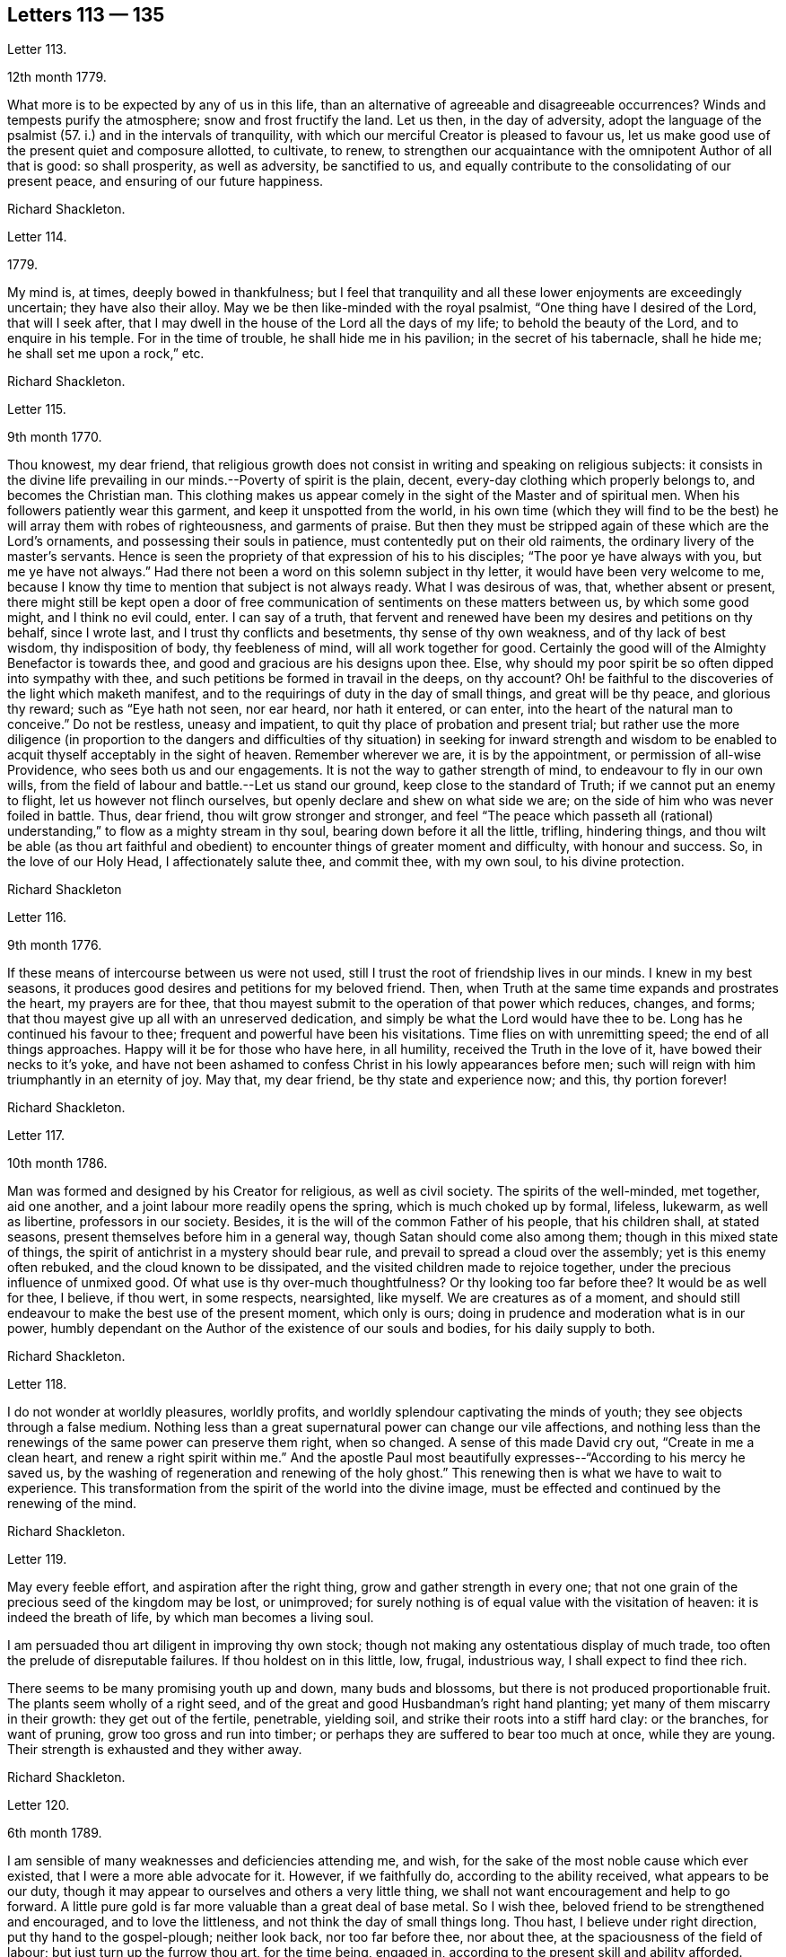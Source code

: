 == Letters 113 &#8212; 135

[.letter-heading]
Letter 113.

[.signed-section-context-open]
12th month 1779.

What more is to be expected by any of us in this life,
than an alternative of agreeable and disagreeable occurrences?
Winds and tempests purify the atmosphere; snow and frost fructify the land.
Let us then, in the day of adversity,
adopt the language of the psalmist (57. i.) and in the intervals of tranquility,
with which our merciful Creator is pleased to favour us,
let us make good use of the present quiet and composure allotted, to cultivate, to renew,
to strengthen our acquaintance with the omnipotent Author of all that is good:
so shall prosperity, as well as adversity, be sanctified to us,
and equally contribute to the consolidating of our present peace,
and ensuring of our future happiness.

[.signed-section-signature]
Richard Shackleton.

[.letter-heading]
Letter 114.

[.signed-section-context-open]
1779.

My mind is, at times, deeply bowed in thankfulness;
but I feel that tranquility and all these lower enjoyments are exceedingly uncertain;
they have also their alloy.
May we be then like-minded with the royal psalmist,
"`One thing have I desired of the Lord, that will I seek after,
that I may dwell in the house of the Lord all the days of my life;
to behold the beauty of the Lord, and to enquire in his temple.
For in the time of trouble, he shall hide me in his pavilion;
in the secret of his tabernacle, shall he hide me; he shall set me upon a rock,`" etc.

[.signed-section-signature]
Richard Shackleton.

[.letter-heading]
Letter 115.

[.signed-section-context-open]
9th month 1770.

Thou knowest, my dear friend,
that religious growth does not consist in writing and speaking on religious subjects:
it consists in the divine life prevailing in our minds.--Poverty of spirit is the plain,
decent, every-day clothing which properly belongs to, and becomes the Christian man.
This clothing makes us appear comely in the sight of the Master and of spiritual men.
When his followers patiently wear this garment, and keep it unspotted from the world,
in his own time (which they will find to be the best)
he will array them with robes of righteousness,
and garments of praise.
But then they must be stripped again of these which are the Lord`'s ornaments,
and possessing their souls in patience, must contentedly put on their old raiments,
the ordinary livery of the master`'s servants.
Hence is seen the propriety of that expression of his to his disciples;
"`The poor ye have always with you, but me ye have not always.`"
Had there not been a word on this solemn subject in thy letter,
it would have been very welcome to me,
because I know thy time to mention that subject is not always ready.
What I was desirous of was, that, whether absent or present,
there might still be kept open a door of free communication
of sentiments on these matters between us,
by which some good might, and I think no evil could, enter.
I can say of a truth,
that fervent and renewed have been my desires and petitions on thy behalf,
since I wrote last, and I trust thy conflicts and besetments,
thy sense of thy own weakness, and of thy lack of best wisdom, thy indisposition of body,
thy feebleness of mind, will all work together for good.
Certainly the good will of the Almighty Benefactor is towards thee,
and good and gracious are his designs upon thee.
Else, why should my poor spirit be so often dipped into sympathy with thee,
and such petitions be formed in travail in the deeps, on thy account?
Oh! be faithful to the discoveries of the light which maketh manifest,
and to the requirings of duty in the day of small things, and great will be thy peace,
and glorious thy reward; such as "`Eye hath not seen, nor ear heard, nor hath it entered,
or can enter, into the heart of the natural man to conceive.`"
Do not be restless, uneasy and impatient,
to quit thy place of probation and present trial;
but rather use the more diligence (in proportion to the dangers and difficulties
of thy situation) in seeking for inward strength and wisdom to be enabled
to acquit thyself acceptably in the sight of heaven.
Remember wherever we are, it is by the appointment, or permission of all-wise Providence,
who sees both us and our engagements.
It is not the way to gather strength of mind, to endeavour to fly in our own wills,
from the field of labour and battle.--Let us stand our ground,
keep close to the standard of Truth; if we cannot put an enemy to flight,
let us however not flinch ourselves, but openly declare and shew on what side we are;
on the side of him who was never foiled in battle.
Thus, dear friend, thou wilt grow stronger and stronger,
and feel "`The peace which passeth all (rational) understanding,`"
to flow as a mighty stream in thy soul,
bearing down before it all the little, trifling, hindering things,
and thou wilt be able (as thou art faithful and obedient)
to encounter things of greater moment and difficulty,
with honour and success.
So, in the love of our Holy Head, I affectionately salute thee, and commit thee,
with my own soul, to his divine protection.

[.signed-section-signature]
Richard Shackleton

[.letter-heading]
Letter 116.

[.signed-section-context-open]
9th month 1776.

If these means of intercourse between us were not used,
still I trust the root of friendship lives in our minds.
I knew in my best seasons, it produces good desires and petitions for my beloved friend.
Then, when Truth at the same time expands and prostrates the heart,
my prayers are for thee,
that thou mayest submit to the operation of that power which reduces, changes, and forms;
that thou mayest give up all with an unreserved dedication,
and simply be what the Lord would have thee to be.
Long has he continued his favour to thee; frequent and powerful have been his visitations.
Time flies on with unremitting speed; the end of all things approaches.
Happy will it be for those who have here, in all humility,
received the Truth in the love of it, have bowed their necks to it`'s yoke,
and have not been ashamed to confess Christ in his lowly appearances before men;
such will reign with him triumphantly in an eternity of joy.
May that, my dear friend, be thy state and experience now; and this, thy portion forever!

[.signed-section-signature]
Richard Shackleton.

[.letter-heading]
Letter 117.

[.signed-section-context-open]
10th month 1786.

Man was formed and designed by his Creator for religious, as well as civil society.
The spirits of the well-minded, met together, aid one another,
and a joint labour more readily opens the spring, which is much choked up by formal,
lifeless, lukewarm, as well as libertine, professors in our society.
Besides, it is the will of the common Father of his people, that his children shall,
at stated seasons, present themselves before him in a general way,
though Satan should come also among them; though in this mixed state of things,
the spirit of antichrist in a mystery should bear rule,
and prevail to spread a cloud over the assembly; yet is this enemy often rebuked,
and the cloud known to be dissipated, and the visited children made to rejoice together,
under the precious influence of unmixed good.
Of what use is thy over-much thoughtfulness?
Or thy looking too far before thee?
It would be as well for thee, I believe, if thou wert, in some respects, nearsighted,
like myself.
We are creatures as of a moment,
and should still endeavour to make the best use of the present moment,
which only is ours; doing in prudence and moderation what is in our power,
humbly dependant on the Author of the existence of our souls and bodies,
for his daily supply to both.

[.signed-section-signature]
Richard Shackleton.

[.letter-heading]
Letter 118.

I do not wonder at worldly pleasures, worldly profits,
and worldly splendour captivating the minds of youth;
they see objects through a false medium.
Nothing less than a great supernatural power can change our vile affections,
and nothing less than the renewings of the same power can preserve them right,
when so changed.
A sense of this made David cry out, "`Create in me a clean heart,
and renew a right spirit within me.`"
And the apostle Paul most beautifully expresses--"`According to his mercy he saved us,
by the washing of regeneration and renewing of the holy ghost.`"
This renewing then is what we have to wait to experience.
This transformation from the spirit of the world into the divine image,
must be effected and continued by the renewing of the mind.

[.signed-section-signature]
Richard Shackleton.

[.letter-heading]
Letter 119.

May every feeble effort, and aspiration after the right thing,
grow and gather strength in every one;
that not one grain of the precious seed of the kingdom may be lost, or unimproved;
for surely nothing is of equal value with the visitation of heaven:
it is indeed the breath of life, by which man becomes a living soul.

I am persuaded thou art diligent in improving thy own stock;
though not making any ostentatious display of much trade,
too often the prelude of disreputable failures.
If thou holdest on in this little, low, frugal, industrious way,
I shall expect to find thee rich.

There seems to be many promising youth up and down, many buds and blossoms,
but there is not produced proportionable fruit.
The plants seem wholly of a right seed,
and of the great and good Husbandman`'s right hand planting;
yet many of them miscarry in their growth: they get out of the fertile, penetrable,
yielding soil, and strike their roots into a stiff hard clay: or the branches,
for want of pruning, grow too gross and run into timber;
or perhaps they are suffered to bear too much at once, while they are young.
Their strength is exhausted and they wither away.

[.signed-section-signature]
Richard Shackleton.

[.letter-heading]
Letter 120.

[.signed-section-context-open]
6th month 1789.

I am sensible of many weaknesses and deficiencies attending me, and wish,
for the sake of the most noble cause which ever existed,
that I were a more able advocate for it.
However, if we faithfully do, according to the ability received,
what appears to be our duty,
though it may appear to ourselves and others a very little thing,
we shall not want encouragement and help to go forward.
A little pure gold is far more valuable than a great deal of base metal.
So I wish thee, beloved friend to be strengthened and encouraged,
and to love the littleness, and not think the day of small things long.
Thou hast, I believe under right direction, put thy hand to the gospel-plough;
neither look back, nor too far before thee, nor about thee,
at the spaciousness of the field of labour; but just turn up the furrow thou art,
for the time being, engaged in, according to the present skill and ability afforded.
"`Whatsoever thy hand findeth to do, do it with thy might,`" the present might;
and may the Lord Almighty bless and prosper, and increase that might,
to the honour of his great name, to the edification of his church,
and to thy own solid peace!

I had some agreeable feeling conversation with dear+++_________+++,
who seemed inwardly strengthened and supported under this fresh trial,
which she met with,
on her return home from about three months labour in her Master`'s service.
Let us mark the economy of divine Providence, and his dealing with his faithful servants;
those that leave all for the gospel`'s sake,
shall receive the "`Hundred fold`" (it`'s said) "`now in this time,`"
but "`with persecutions;`" there must be the necessary alloy in this world,
"`in the world to come, eternal life.`"

[.signed-section-signature]
Richard Shackleton.

[.letter-heading]
Letter 121.

I find +++_________+++ has been, for some time past, very low in his mind:
yet I trust it is of good, and will be for his good.
Great alteration indeed! his soul, which used to be like a well watered garden,
now like a sandy desert; but I believe he neither complains nor murmurs.
Various are the dispensations which some have to pass through;
similar to those which attended the great Master.
He had a long fast, forty days and forty nights, and was sorely tempted;
but the text says, "`He was led up of the spirit`" into that wilderness.
And if we be led by the good spirit, all will be well; rejoicing and suffering,
feasting and fasting are in his hand; his visited children, disciples and followers,
have only patiently to abide under his government, who leads in the way of righteousness,
in the midst of the paths of judgment.

[.signed-section-signature]
Richard Shackleton.

[.letter-heading]
Letter 122.

As we resign ourselves to the divine protection and ordering, by a wheel,
(as it were) within a wheel, he effects his gracious purposes concerning us,
which the contumacy of our own wills,
or the fallacy of our own contrivances might frustrate; happy would it be for us,
if we could lose our own wills in the will of God.
The flesh profiteth nothing in the work of religion;
religion which by all means should be the chief concern of our lives, the beginning,
the middle, and the end of our pursuits and desires.
Choose that good part, seek that first, and other things necessary will be added.

A little lapse of time furnishes many new subjects of remark,
and many concurring instances of the instability of human prosperity:
conspiring to manifest that in this world we shall all, in rotation, meet with trouble;
and that there is no permanent, substantial happiness, but in the comforts of religion.
Happy for those who lay the foundation of life on this rock,
and who are preserved thereon through all the perils
and changes which await this state of existence.
They too, in this world, will have their portion of trouble:
but that peace which passeth all conception of the natural man,
will be their solace in the midst of outward affliction.
I heartily wish thee, my dear friend, in particular, and your family in general,
to be partakers of this hidden treasure, which I believe divers of you,
both elder and younger, know by past experience, not to be a mere speculative notion,
or product of a heated imagination; but a substantial, sure, and certain principle,
which, when possessed and retained, in renewed experience,
is sufficient to enable us to do and suffer all things as we ought.

[.signed-section-signature]
Richard Shackleton.

[.letter-heading]
Letter 123.

[.signed-section-context-open]
4th month 1786.

I am concerned for dear +++_______+++`'s frequent indisposition,
the case is slight and delicate; may the contents,
the precious contents be preserved in good condition, and not suffer any damage thereby.
Our poor visible fabrics will be battered and hurt, and get out of repair;
they are frail and perishable; but the spirit which is invisible, is eternal.
May we often watch unto prayer,
in order to be helped to commit and commend our own spirits and
the spirits of one another to divine keeping and protection;
that so, when a total wreck shall be made of these bodies, our souls may be safe,
concentered in everlasting happiness.

Dear cousin +++___________+++`'s connections have been tried with afflictions of body;
trouble will take it`'s rounds; they are best off who are most resigned.
+++_________+++ is inured to penance, mortification and the cross;
this is very contrary to the generality of mankind; this is far from sowing to the flesh:
`'tis in reality and in truth sowing to the spirit;
may the cross prove the divine blessing here and hereafter, life everlasting!
The seed time (which is the spring time) is long with some; the winter intrudes upon it,
continues long, and as it were unseasonably;
but let us remember who it is that orders the course of the seasons:
and we have often had to observe, that the most genial summers,
and most fruitful harvests, succeed such seasons as these.
Yet are not the Lord`'s children insensible of those fructifying showers which freshen,
cherish and make prolific in this spring;
and few I believe are more favoured that way than our friend.
I think with me it`'s always winter, frost and rain, short days and long nights;
yet believing that it is by the appointment of him, who is Lord of the seasons,
I am content: nay I wish for no change, but by his ordering.
If I feel his powerful baptising hand upon me, `'tis enough for me; but without this,
I am like an owl in the wilderness, and pelican in the desert, flat, dry, insipid.

This hand of power, I acknowledge, I have at times felt since I saw thee,
not only in season (in some of our public meetings) but as it were out of season,
on the road, on my bed, etc. is a pretty youth; how beautiful, how useful would such be,
if they suffered the great hammer (the omnific word)
to fall upon them and break them in pieces.
Thou hast felt the strokes of this great hammer; it has softened, and is fashioning thee,
I trust, for a vessel of honour: yield thou unto it,
and be passive and pliable under its influence,
till it makes thee what Infinite Wisdom would have thee to be,
exactly both as to form and use.
In a little time all this scene will be closed upon us all,
our places and our acquaintance will know us, and speak of us no more.
In the closing of this scene, when everything else shall fail,
what will it be to us to witness the Lord to be the strength of our hearts,
and our portion forever.

My beloved friend, farewell; be humble, be diligent, be honest;
and may the Lord Almighty delight to bless thee and comfort thee,
and preserve thee in his fear and in his favour, now and forever!

[.letter-heading]
Letter 124.

+++_______+++ is a pretty youth; how beautiful, how useful would such be,
if they suffered the great hammer (the omnific word) to fall upon them and break them in pieces.
Thou hast felt the strokes of this great hammer; it has softened, and is fashioning thee,
I trust, for a vessel of honour: yield thou unto it, and be passive and pliable
under its influence, till it makes thee what Infinite Wisdom would have thee to be,
exactly both as to form and use. In a little time all this scene will be closed upon us all,
our places and our acquaintance will know us, and speak of us no more.
In the closing of this scene, when everything else shall fail,
what will it be to us to witness the Lord to be the strength of our hearts,
and our portion forever. My beloved friend, farewell; be humble, be diligent,
be honest; and may the Lord Almighty delight to bless thee and comfort thee,
and preserve thee in his fear and in his favour, now and forever!

[.letter-heading]
Letter 125.

The conversation of my dear friends, if happily seasoned with good,
the communing together on the way,
if the Master should graciously please to condescend to join the company,
is pleasing and profitable indeed; and in this I delight.
But if no feeling friend should be near, no person who can converse in the Hebrew tongue,
still the children of the kingdom are not at a loss; their teacher, their comforter,
their sure guide, and faithful friend is with them, and in them.

At the select meeting at +++_________+++,
+++_________+++ came out with something so lively and sensible, as quite delighted me;
I care not by what name men might call it,
I was satisfied that it issued from a divine spring;
thanksgiving was not only in my heart, but on my tongue;
and my spirit rejoiced in commemoration of that goodness,
which followeth down from generation to generation: had thou been with us,
I believe thou would also have been made glad.
Well, my dear friend, I am pleased that thou ventured out with thy little remarks.
No doubt thou appeared as a fool,
so did the great Master before the scribes and pharisees and elders;
but this is a shame which I trust thou wilt gradually learn to despise,
and be more and more conformable to this most excellent and perfect pattern,
our Lord and Saviour Jesus Christ; who, though possessed of immortality,
and dwelling in inaccessible light, left the bosom of his Father,
and came down from the heights of his glory,
for the redemption and restoration of fallen man.
And as he hath loved us, so ought we to love one another, and all mankind in general;
not seeking our own things,
and tenacious and studious of our own false delicacy and honour,
but "`Buried with him by baptism into death`" unto these things,
that we may be living witnesses of his resurrection in life and power.

[.letter-heading]
Letter 126.

I note thy state, my dear friend, poor enough of itself,
but receiving an additional tinge from the poverty of the places,
where thy temporary residence is; I note with satisfaction thy sensible expression.
"`If I be idle I shall be lost.`"
I note thy endeavours to keep up the daily sacrifice,
though the offering may seem but small.
These things I note, and take comfort in them,
believing that thou art an object of divine compassion,
and that his love and tender regard is towards thee.
I have not since wrote, as thou most kindly recommends, nor heard from that quarter.
We are poor, insufficient creatures; without supernatural aid can neither help ourselves,
nor others; and this aid we are patiently to wait for,
and it will come to such in the right and best (which is the Lord`'s) time.
The help intended for thee does not seem likely to come from province meetings,
which thou missed being at; but surer, better, more substantial, even inward,
immediate help, I hope will be thy comfortable portion and happy experience.

[.letter-heading]
Letter 127.

[.signed-section-context-open]
3rd month 1777.

I think I am neither bigot, nor zealot, but I find that the holy scriptures,
contained in the Old and New Testament, and the records of the experiences, travels,
and sufferings of our ancient faithful friends, do me most good.
My spirit hath unity with them, as I peruse their writings, or hear them read:
they tend to strengthen the root of life,
and are made instrumental to stir up the pure mind.
The writing of others, upon whom this day of the Lord has not so fully risen,
are more in the mixture, and have a strong colouring of the glimmering,
uncertain twilight, under which their authors see religious matters,
ft looks indeed as preposterous for us to go to them for instruction,
as it would be for a man to have recourse to obscurity for more light;
yet to a mind which pants after the coming (i. e.
the advancement) of the reign of Christ upon earth,
it affords an agreeable sensation,
to be made witness of the springing up and spreading of truth among those
who are not yet come to a full perception and confession of it:
this was cause of joy to the prophet, when he could say,
"`The people which sat in darkness saw great light,
and to them which sat in the region and shadow of death, light is sprung up.`"

The genuine inspired writings of holy men we read,
and ought often to read for our edification,
the productions of such as have not attained to so great a degree of Christian perfection;
though religious men, we may also read for our satisfaction,
keeping a diligent watch over our spirits, lest accumulated knowledge should puff us up,
and remembering the pathetic prayer, "`I thank thee, O Father, Lord of heaven and earth,
because thou hast hid these things from the wise and prudent,
and hast revealed them unto babes:`" and the subsequent exhortation,
"`Take my yoke upon you and learn of me; for I am meek and lowly in heart,
and ye shall find rest unto your souls; for my yoke is easy, and my burden is light.`"
Here is the Master him self teaching, who unites knowledge and practice; speculation,
and even right notions of Christianity of themselves, are vain;
"`If ye know these things, happy are ye if ye do them.`"
Such are the precepts of Christ, and such the spirit of Christianity;
by their excellence, sublimity, clearness, simplicity, and comprehensive fulness,
bearing the genuine stamp of their Divine Original, very different from the tedious,
ambiguous mariner of many writers on religious subjects,
who confuse what they pretend to explain,
and obscure what they take upon them to illustrate;
so that though the text is clear and plain, the comment is often dark and unintelligible.

[.letter-heading]
Letter 128.

[.signed-section-context-open]
4th month 1780.

I accompanied dear +++_________+++ into the county of +++___________+++. I
believe the prospect of his children`'s agreeable settlement,
has humbled his heart into still lower depths of resignation, dedication, and obedience,
as thinking that he can never do enough for so gracious, so bountiful a Master.
I love to see a growth in the Divine gift, and individuals waxing strong,
taking firm root, increasing in the increase of God,
and bringing forth fruit to his praise.--What is this world?
It is vanity and vexation, and will soon be over; but all things truly great and noble,
are involved in the cause of God and his Christ upon earth.

I have had some thoughts about going to London this year, but am not yet determined.
I hope that at our ensuing meeting of +++_________+++,
I may be favoured with some little sense of what is best to be done.
I should not like to be backward in any little help
which I might be indued with ability to give,
even in the smallest degree, towards carrying on this great and important work;
and at the same time I often fervently desire to be preserved from unnecessary,
forward intrusion, and busy meddling in matters, which,
in the economy of Infinite Wisdom, have been allotted to other men:
I think I am pretty much will-less as to this migration.

[.letter-heading]
Letter 129.

Thou art but a poor creature of a moment; strive to improve the present moment,
and be not careful about tomorrow: `'tis bad economy, and not the way to grow rich,
to be still employed in speculating about the future,
and neglect laying hold of the present advantages, which, rightly husbanded,
open the way to future prosperity.
I think thou art very like me in thy failings, I mean thy weaknesses:
my poor spirit is too apt to anticipate trouble; it is like a reed shaken by the wind.
May we be both endued with right fortitude, preserved looking and leaning towards him,
who is a present help in every needful time to his humble depending children,
not calling up to ourselves, as out of the earth,
(raising by own imaginations) evil which the Lord never created;
but relying implicitly on his gracious providence, and learning what this meaneth,
"`Sufficient for the day is the evil thereof!`"
The opinion of people respecting our conduct is not to be too minutely minded,
nor wholly neglected.
If they are disposed to find fault, they will do it, let us act as we will;
and however we should act, we need not expect to please all.
Let us keep to the simplicity of truth, watching that we enter not into temptation,
and praying continually that we may stand approved in the sight of heaven,
let the men of the earth judge as they may.

I was a good deal indisposed in with a cold which I took thither, and increased the re;
however I attended (through favour of Providence) all the meetings,
and my ordinary duties there.
Notwithstanding a sense of our being a greatly favoured and greatly depraved people,
I was satisfied as to myself in general, having witnessed at times these humbling,
baptizing seasons; which I suppose being my highest lot, are the lot of my inheritance,
and peculiarly proper for me.

Our amiable friend appeared in the religious line in the
meetings of worship and discipline in +++______+++ yesterday;
I hope well for her, but am not yet favoured to be a witness for her;
I do not therefore pretend to find fault.
Far be it from me to judge with my own judgment in such weighty matters.
If it be of the highest authority, it will not only stand, but grow and make its way,
and possess the gates (the judgments) of those who are at
present perhaps rather enemies through prejudice and partiality.

Farewell--be of good comfort; he that careth for the sparrows doubtless cares for thee;
they are a numerous tribe; we hardly seem to know their use in the creation,
and yet they live by his bounty.
May his merciful regard be ever extended to thee,
and his almighty arm be ever underneath to support and cheer thy spirit!
This is the poor but sincere offering of unaltered friendship,
and believe me thy affectionate faithful friend.

[.letter-heading]
Letter 130.

As religious persons, we may put on a veil of too much delicacy:
there is shame which we ought to despise.
We ought not only to be religious, but to appear so;
not indeed making a pompous display of austerities,
and appearing unto men to fast (which is not bearing the cross,
but riding in an exalted manner upon it) but shewing forth by our conduct, conversation,
outward appearance, and demeanor,
that we are followers of him who gave himself an example for us to follow.
Some of you, the elder branches of that family, my beloved friends, have been visited,
called, and chosen; the bridegroom of souls hath knocked for an entrance,
and wooed you with the most tender solicitations;
let not a false delicacy bolt the door against him who loves you, and is beloved by you,
inciting you to make excuses; such as "`I have put off my coat, how shall I put it on?
I have washed my feet, how shall I defile them?`"
I am sure the watchmen that went about the city have
often found you in the course of their service,
have smitten and wounded you with the artillery of the gospel:
and if now one (though of the meanest) "`of the keepers of the walls`" (the supporters
of the discipline) should be made instrumental to "`take away your veil`" from you,
to strip off that delicacy,
and manifest to others that the beauty and simplicity of truth is next your heart;
be not ye ashamed to confess Christ in his lowly
appearance before your acquaintance and others;
wear no longer any mask, veil or disguise, but rather avow your sentiments,
make a good profession and say, "`I charge you, O daughters of Jerusalem,
if ye find my beloved, that ye tell him I am sick of love.`"

[.letter-heading]
Letter 131.

I am glad thy last reports thee in pretty good health.
I hope thou continuest to endeavour to preserve that invaluable blessing,
a sound mind in a sound body:
there is a strong analogy between the outward and inward man;
the constitution of each is different in different persons; some have a stronger,
and others a weaker constitution, both naturally and spiritually,
and require a different treatment; but air and exercise, food and physic,
nourishment and abstinence, all in proper season, are certainly good for all.
Repine not then, my dear friend,
if the least pleasing of these dispensations may be ministered to thee,
and according to thy estimation, be long thy portion.
Thou art under a wise government, even the government of him who doth all things right.
Keep there and it will be enough.

I often thought of thee while I was at +++__________+++,
and did not wonder (but was pleased) that thou suffered
with the suffering seed in that place.
There is a wrong spirit dominant there, which is doing much hurt;
but it looks as if its reign would be but short;
a little lapse of time will more fully manifest its falsity and its futility,
and the solid, substantial truth, I hope, will more and more prevail.

[.letter-heading]
Letter 132.

[.signed-section-context-open]
8th of 9th month 1773.

Since the short conference which we had together,
I have several times thought of writing to thee,
but various necessary engagements much engross my time,
and leave very little leisure for a correspondence with my friends; however,
I thought I would just hint to thee what might, without premeditation,
occur upon the subject of our last conversation.
I am a person of universal good will,
and readily acknowledge that I am in a particular manner
attached to the cause of my religious profession,
therefore I cannot, without some concern,
observe any friend of mine publicly desert and disavow
this same cause which we have jointly professed;
the only reason thou gave me for discontinuing to frequent our religious assemblies,
as far as I understand the reason,
(viz. a private offence taken at some individual) is in itself so unreasonable,
that I cannot but look on it as only some ostensible cause,
whilst the true reason lies deeper, and in the secret labyrinths of the mind.
Search there dear friend, for the original cause,
and I am mistaken if thou wilt not find it to be a disrelish for
the limitations and singularities which our profession requires,
and a propensity to the grandeur, the pleasures, and the vanities of the world,
which lies in ignorance and wickedness.
But suffer me to expostulate with thee;
from what really good and useful enjoyment does our profession debar us?
are we not allowed all the conveniences and satisfactions of life, which the almighty,
beneficent Donor, is pleased to favour us with?
We are only restrained from the excess and abuse
(which are known to destroy the true relish) of them,
and to preclude those sensations of humble gratitude to our great Benefactor,
which accompany a temperate, moderate use of his favours:
and what will any of us get by joining in spirit, in covenant, in familiarity,
with a deceitful, insincere world?
In the first place, we do violence to that which is of God, in our consciences;
we reject and cast behind our backs,
the many visitations and invitations which have been various ways repeated,
and graciously offered: we, tacitly, by our contrasted conduct, reproach our ancestors,
who lived and died in the faith, as deceivers and deceived;
or else we bring reproach on ourselves, whose lives are diametrically opposite to theirs:
we greatly endanger our property and our morals, by an intimate connection with those,
who are not restrained by the fear of their Creator,
from running headlong into various vices,
and whose pleasure and profit it is to allure others that are in affluent circumstances,
into the same excess of riot (which often ends in
the same distress and embarrassment) with themselves;
by renouncing our religious profession, and forsaking our communion,
we abandon that which is truth, and either adopt that which is error in its stead,
or else joining from principle with no religious society,
we become ensamples of irreligion, and settle in a profane course of life,
injurious to our own peace, displeasing to God, and offensive to wise considerate men.

Bear with me, dear friend, it is possibly the last time I may trouble thee on this head:
thou art the father of a pretty numerous flock of children;
thou art the successor of religious ancestors; thou art come into their place,
and some of their possessions;
if thou would walk worthily and acceptably before the great Benefactor,
who sees all thy secrets thoughts, as well as marks thy words and actions,
and will assuredly reward according to our works,
it is (in my sense) highly necessary for thee to come down in thy mind,
and in humility and sincerity seek for divine wisdom and strength,
that thou may be preserved safe through this dangerous and uncertain state of existence;
that thou may fill up the station in which all-wise Providence has placed thee,
with rectitude and propriety, as a man and a Christian;
and that thou may discharge that ponderous duty of a parent to thy offspring,
in such a manner as will redound to thy own solid peace, and their substantial good;
that so when that awful period shall arrive (and how near it may be at hand is
quite uncertain) when inquisition will be made into our lives and conduct,
whether we have walked in the fear of our Creator,
whether we have properly and gratefully received his favours and benefits,
as using and not abusing them;
and whether we have stood uprightly and faithfully in our lots,
spreading and enforcing the genuine principles and
spirit of Christianity by our lives and conversations,
and fulfilling every relative duty appertaining to our station; that at that solemn time,
and before that tremendous Judge, Witness, and Benefactor,
thou may have to give up thy accounts with joy, and not with grief;
that this may be thy happy experience, is the sincere desire of thy affectionate friend.

[.letter-heading]
Letter 133.

[.signed-section-context-open]
18th of 4th month 1755.

Had opportunity allowed, I should, long ere this,
have acknowledged the receipt of thy affectionate lines;
though it is not easy to express that uniting virtue which cements the family together,
and brings them suddenly into an acquaintance, and nearness of spirit,
that requires not the ceremonies of the world`'s friendship to introduce,
nor its arts to maintain.

I have often been comforted in times of discouragement,
with this mark of having passed from death unto life, that I love the brethren;
I feel its prevalence at this time, and in it salute thee, thy dear husband and children,
with fervent desires that he who hath been your morning light and help hitherto,
may be your staff to lean upon! beloved ancients in Israel,
in this your decline of natural strength,
so as to fill up the station allotted you in the church of Christ.
Few are the ancients left,
to whom the middle aged and rising youth can look with advantage!
The Lord of heaven and earth hath gathered many to himself; the world,
in its various appearances, hath slain many others; and some, who are not yet dead,
have their garments so covered with dust, and spotted with defiling things,
that they are not fit to be looked upon, nor their footsteps to be enquired after.
But happy is the state of those advanced to old age,
whose conduct proclaims they have not followed cunningly devised fables,
but have been made living witnesses of the power and coming of Christ!
These have been powerful inducements to me, to bow my heart in holy awe,
from my childhood to this day (I mean with respect to outward means) and,
I am thankful to the great preserver of men,
that there are such here and there to be found; and,
though painful baptisms for Zion`'s sake may attend in viewing the backslidings of many,
yet ability is given at times,
to appeal with reverend confidence to the Searcher of hearts.
"`Thou knowest how I have walked before thee!`"
I trust this will be your crown of rejoicing, in an hour approaching,
which I could wish very remote from you,
except that the laws of nature proclaim it to be near!

The same love, and hearty well-wishing,
attend your offspring! may they so acquaint themselves with the God of their parents,
as to stand in their lots,
and be found worthy to have their names appear in the register of the Lamb`'s army!
Beloved young friends,
suffer the advice of one that loves you (though outwardly
a stranger) to have place in your minds:
the experience of many years has taught me, that godliness is profitable to all things,
and that real happiness is known in proportion to the progress of it in our hearts;
if you look round among your contemporaries, you will find it a sealed truth,
and unspeakably comfortable to this wise number, who have sought,
with unwearied diligence, the kingdom of God; first in time, as it is first in value.
How beautiful upon the mountains have been the feet of these! and how strong the voice
with which their conduct has proclaimed good tidings! salvation hath been their portion,
and peace their safe refuge: they have been qualified to maintain their testimony,
and earnestly to contend for the faith once delivered to the saints.
Where began these?
In the immediate operation of the power of Truth in their hearts, in a humble waiting,
and resignation to the Divine will! not making haste from under the refining hand;
all who have known an advancement in true godliness, have begun upon this foundation;
upon this low ground, but sure foundation, your worthy parents began,
and built with success,and now know how precious it is in advanced life.
The dew of the everlasting hills, and a sufficient share of the fatness of the earth,
are the portion of every soul, which, above all other considerations,
seeks the Lord in truth and sincerity.
O! saith my soul, may there be such a heart in you, as to fear the Lord Almighty,
and keep his commandments always; that it may be well with you, and your children.

Thus my spirit salutes you, dear youth, in the spreading of concern for your good,
that you may, by means of heavenly help, be made truly happy in yourselves,
a comfort to your aged parents, and useful to your brethren in the church of Christ.

I have travelled with much diligence, according to the ability given,
and have had my experience enlarged in rejoicing and suffering;
the last has often been my lot, but I dare not repine; to be what I ought is my only aim,
and best wisdom knows the method to make me so; in his will I humbly acquiesce.

[.signed-section-signature]
Samuel Fothergill.

[.letter-heading]
Letter 134.

[.signed-section-context-open]
2nd month 4th, 1757.

That regard which Truth itself raised mutually in our hearts, is by no means impaired:
it has often been revived since I left your land, and more especially so,
upon my receiving the sorrowful tidings of the removal of thy dear husband;
a circumstance, in which the affliction is, like the loss, very extensive!
Thou mournest the loss of a tender husband; his children that of an affectionate father;
the church laments on account of a pillar removed out of the place it filled,
at a time when, to outward appearance, it was greatly wanted!
This sorrow is allowable; for the great example of every virtue, even Jesus,
wept for Lazarus.
Nature demands it, when its connections are broken, and the endearing,
social ties dissolved: but thou well knowest that we are all pilgrims and strangers,
as our fathers were, and are journeying on through this land of affliction,
towards a city which hath foundations.
Why should we grieve too much, when a companion,
with whom we have traversed many dubious, anxious steps,
has an entrance granted him into the holy city, a few moments before us!

Upon all the glory of the earth, with all its enjoyments, upon every visible thing,
one inscription is written,
as the immutable law of him whose name is Most High--they shall perish;
throughout all nature, and natural connections, it has been, and must be verified.
Equally fixed is this truth, the joy and song of many generations, but thou remainest.
On this everlasting husband, father, friend, and succour, mayest thou,
and thine now lean; and know this dispensation sanctified, to all your help,
in renewing diligence so to live and move, that when the great Shepherd shall appear,
and all his faithful servants with him, your portion may be among them forever!

And now I cannot avoid addressing myself to you, the descendants of my honourable friend.
I am convinced the same gracious hand, which was his support and comfort,
has been extended to you, for the like good purpose; but I am jealous,
the want of religious depth, and simplicity God-ward, hath been the cause of halting,
and of a choice rather to embrace the present world, and have a name of eminence in it,
than to have a new name, which is the name of God, and the city of God.
Thus will the tenders of everlasting treasure, be disregarded,
and the vain shadows of things be preferred to those riches,
which none ever sought with too great diligence: or, if they sold them,
got their value in exchange.

A heart sincerely concerned for your help, cannot dictate flattery; I love you,
and therefore I write thus.
I am also persuaded there is a seed and heritage that mourns in secret,
because of its leanness, and honestly seeks relief from whence it hath ever come.
May stability and patience be the girdle of their loins! and,
in the Lord`'s time this poor, suppliant, distressed seed,
will delight itself in fatness.
One hint, from my own experience, I would suggest to you;
let all your conduct demonstrate,
that you remember the worthy deceased with due affection, who,
though he be dead as to the body, yet let him speak; I have found it my duty,
and a great advantage to me, to place in my view my worthy father;
and in matters of importance, or such as were dubious,
to consult what would have pleased him, who was ripe in experience and judgment;
I believe this reverence to the memory of a religious parent,
is an oblation of sweet incense before the everlasting Father.

Farewell, dear +++_________+++, may Israel`'s rock be thy safe abode;
mayest thou be kept fresh in spirit; green and fruitful in old age: united to him,
and to the many generations of the just,
who are entered into the city by the pearl gates.

Farewell, ye descendants of the great and good, imitate their example;
as they have followed Christ, follow ye them; be wise, for it is true happiness;
in wisdom you will fear to offend, and this fear is an excellent defence.

[.signed-section-signature]
Samuel Fothergill.

[.letter-heading]
Letter 135.

[.signed-section-context-open]
2nd month 6th, 1761.

I am much indebted to thee for the tokens of thy remembrance of me,
which I have lately received;
there is room for renewed encouragement to seek after
that which maketh fruitful in old age,
even covers with verdure and plenty all the trees of the Lord`'s house,
according to their degrees of growth.
I wish to cultivate my acquaintance with these signal
instances of the mercy and power of Him,
who is the preserver of his people; these have known him through all their day,
from their beginning to advanced years; they can commemorate his kindness in youth,
his strength in the meridian of life,
and his tender regard when the shadows of the evening approach.

I observe with pleasure thy happy experience of his regard;
may it be thy covering through the valley of the shadow of death!
and may the everlasting arms be open to receive thee,
when thy race here is accomplished!
I have strong hopes that the ties of nature, the example of honourable parents,
their solicitude, the weight of filial duty,
the evidence of the beauty and usefulness of religion,
and the importance of divine favour,
will combine to excite thy children to renew their endeavour to walk in that path,
which all the generations of the righteous have had to tread in,
in their way to glory and peace.
Not all the wisdom of the world, nor the fallacious promises of its favour,
are able to direct to this path; the way-faring man, who is on his pilgrimage,
in weakness, besetments, and poverty, shall not err in his seeking,
though he may be accounted simple; it is better to be a fool for Christ`'s sake,
than wise in all the wisdom of this world!

[.signed-section-closing]
Farewell, dear friend, I love to hear from thee.

[.signed-section-signature]
Samuel Fothergill.
